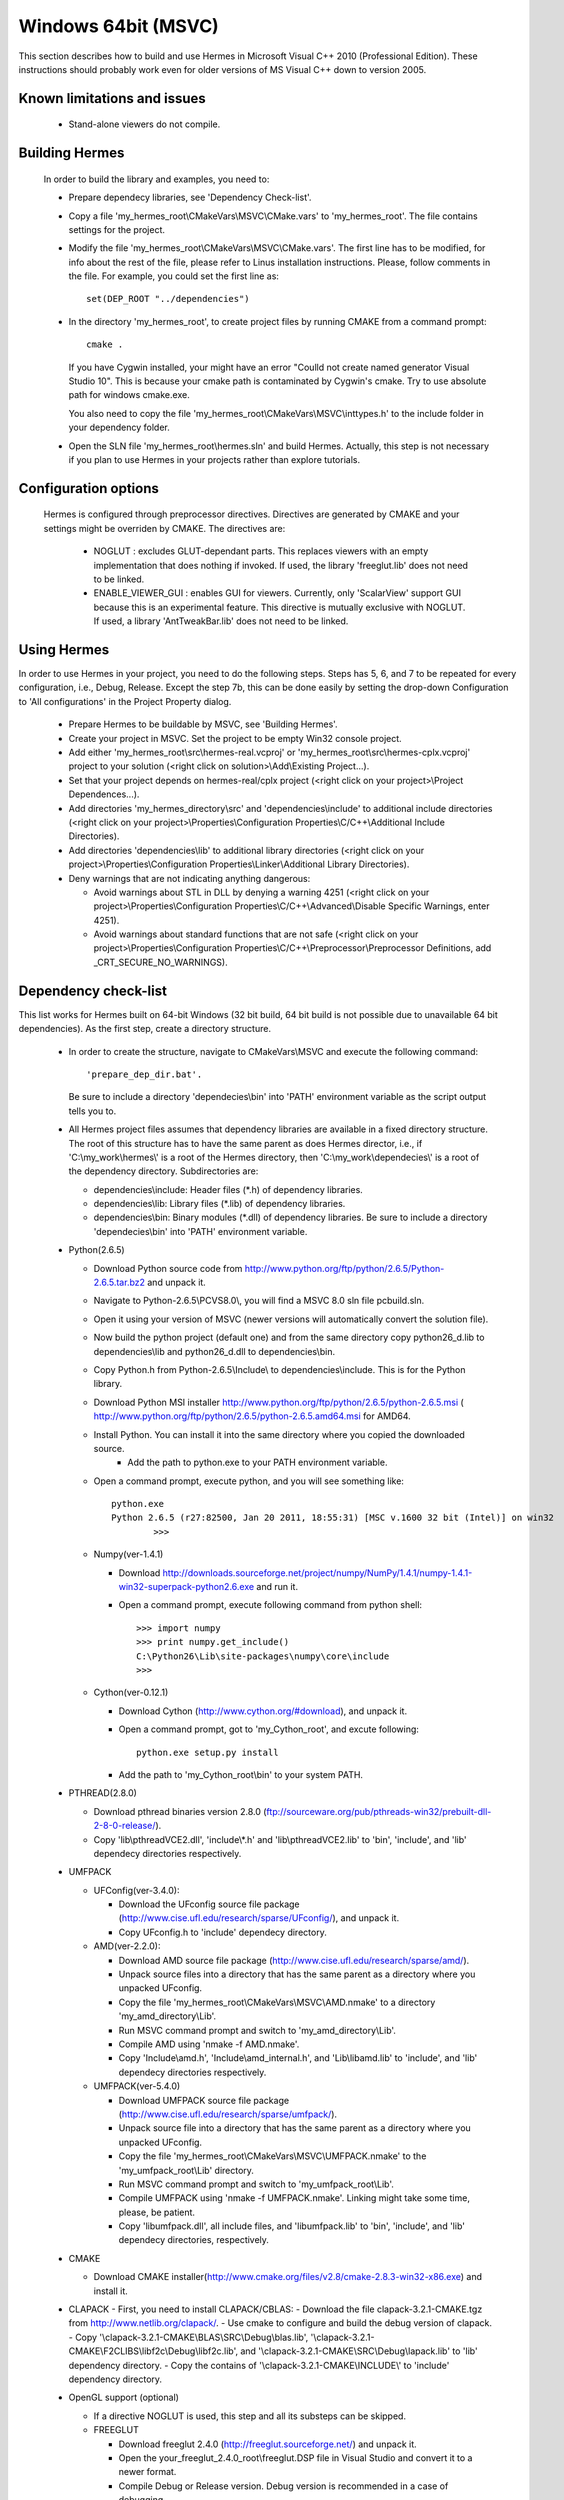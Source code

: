 Windows 64bit (MSVC)
==============

This section describes how to build and use Hermes in Microsoft Visual C++ 2010 (Professional Edition). 
These instructions should probably work even for older versions of MS Visual C++ down to version 2005.

Known limitations and issues
~~~~~~~~~~~~~~~~~~~~~~~~~~~~

 - Stand-alone viewers do not compile.

Building Hermes
~~~~~~~~~~~~~~~

 In order to build the library and examples, you need to:

 - Prepare dependecy libraries, see 'Dependency Check-list'.
 - Copy a file 'my_hermes_root\\CMakeVars\\MSVC\\CMake.vars' to 'my_hermes_root'. The file contains settings for the project.
 - Modify the file 'my_hermes_root\\CMakeVars\\MSVC\\CMake.vars'. The first line has to be modified, for info about the rest of the file, please refer to Linus installation instructions. Please, follow comments in the file. For example, you 
   could set the first line as::

       set(DEP_ROOT "../dependencies")

 - In the directory 'my_hermes_root', to create project files by running CMAKE from a command prompt::

       cmake .

   If you have Cygwin installed, your might have an error "Coulld not create named generator Visual Studio 10". This is because your 
   cmake path is contaminated by Cygwin's cmake. Try to use absolute path for windows cmake.exe. 

   You also need to copy the file 'my_hermes_root\\CMakeVars\\MSVC\\inttypes.h' to the include folder in your dependency folder.

 - Open the SLN file 'my_hermes_root\\hermes.sln' and build Hermes. Actually, this step is not necessary if you plan to use Hermes in your projects rather than explore tutorials.

Configuration options
~~~~~~~~~~~~~~~~~~~~~

 Hermes is configured through preprocessor directives. Directives are generated by CMAKE and your settings might be overriden by CMAKE. The directives are:

  - NOGLUT : excludes GLUT-dependant parts. This replaces viewers with an empty implementation that does nothing if invoked. If used, the library 'freeglut.lib' does not need to be linked. 

  - ENABLE_VIEWER_GUI : enables GUI for viewers. Currently, only 'ScalarView' support GUI because this is an experimental feature. This directive is mutually exclusive with NOGLUT. If used, a library 'AntTweakBar.lib' does not need to be linked.

Using Hermes
~~~~~~~~~~~~
 
In order to use Hermes in your project, you need to do the following steps. Steps has 5, 6, and 7 to be repeated for every configuration, i.e., Debug, Release. Except the step 7b, this can be done easily by setting the drop-down Configuration to 'All configurations' in the Project Property dialog.

  - Prepare Hermes to be buildable by MSVC, see 'Building Hermes'.
  - Create your project in MSVC. Set the project to be empty Win32 console project.
  - Add either 'my_hermes_root\\src\\hermes-real.vcproj' or 'my_hermes_root\\src\\hermes-cplx.vcproj' project to your solution (<right click on solution>\\Add\\Existing Project...).
  - Set that your project depends on hermes-real/cplx project (<right click on your project>\\Project Dependences...).
  - Add directories 'my_hermes_directory\\src' and 'dependencies\\include' to additional include directories (<right click on your project>\\Properties\\Configuration Properties\\C/C++\\Additional Include Directories).
  - Add directories 'dependencies\\lib' to additional library directories (<right click on your project>\\Properties\\Configuration Properties\\Linker\\Additional Library Directories).
  - Deny warnings that are not indicating anything dangerous:

    - Avoid warnings about STL in DLL by denying a warning 4251 (<right click on your project>\\Properties\\Configuration Properties\\C/C++\\Advanced\\Disable Specific Warnings, enter 4251).
    - Avoid warnings about standard functions that are not safe (<right click on your project>\\Properties\\Configuration Properties\\C/C++\\Preprocessor\\Preprocessor Definitions, add _CRT_SECURE_NO_WARNINGS).
 
Dependency check-list
~~~~~~~~~~~~~~~~~~~~~

This list works for Hermes built on 64-bit Windows (32 bit build, 64 bit build is not possible due to unavailable 64 bit dependencies). 
As the first step, create a  directory structure.
	
  - In order to create the structure, navigate to CMakeVars\\MSVC and execute the following command::

        'prepare_dep_dir.bat'. 

    Be sure to include a directory 'dependecies\\bin' into 'PATH' environment variable as the script output tells you to.
  - All Hermes project files assumes that dependency libraries are available in a fixed directory structure. The root of this structure has to have the same parent as does Hermes director, i.e., if 'C:\\my_work\\hermes\\' is a root of the Hermes directory, then 'C:\\my_work\\dependecies\\' is a root of the dependency directory. Subdirectories are:

    - dependencies\\include: Header files (\*.h) of dependency libraries.
    - dependencies\\lib: Library files (\*.lib) of dependency libraries.   
    - dependencies\\bin: Binary modules (\*.dll) of dependency libraries. Be sure to include a directory 'dependecies\\bin' into 'PATH' environment variable.


  - Python(2.6.5)
	
    - Download Python source code from http://www.python.org/ftp/python/2.6.5/Python-2.6.5.tar.bz2 and unpack it.
    - Navigate to Python-2.6.5\\PC\VS8.0\\, you will find a MSVC 8.0 sln file pcbuild.sln.
    - Open it using your version of MSVC (newer versions will automatically convert the solution file).
    - Now build the python project (default one) and from the same directory copy python26_d.lib to dependencies\\lib and python26_d.dll to dependencies\\bin.
    - Copy Python.h from Python-2.6.5\\Include\\ to dependencies\\include. This is for the Python library.
    - Download Python MSI installer http://www.python.org/ftp/python/2.6.5/python-2.6.5.msi ( http://www.python.org/ftp/python/2.6.5/python-2.6.5.amd64.msi for AMD64.
    - Install Python. You can install it into the same directory where you copied the downloaded source.
	- Add the path to python.exe to your PATH environment variable.
    - Open a command prompt, execute python, and you will see something like::

          python.exe
          Python 2.6.5 (r27:82500, Jan 20 2011, 18:55:31) [MSC v.1600 32 bit (Intel)] on win32
		  >>>
 
    - Numpy(ver-1.4.1)

      - Download http://downloads.sourceforge.net/project/numpy/NumPy/1.4.1/numpy-1.4.1-win32-superpack-python2.6.exe and run it.
      - Open a command prompt, execute following command from python shell::

            >>> import numpy
            >>> print numpy.get_include()
            C:\Python26\Lib\site-packages\numpy\core\include
            >>>

    - Cython(ver-0.12.1)

      - Download Cython (http://www.cython.org/#download), and unpack it. 
      - Open a command prompt, got to 'my_Cython_root', and excute following::

            python.exe setup.py install
			
      - Add the path to 'my_Cython_root\\bin' to your system PATH.

  - PTHREAD(2.8.0)

    - Download pthread binaries version 2.8.0 (ftp://sourceware.org/pub/pthreads-win32/prebuilt-dll-2-8-0-release/).
    - Copy 'lib\\pthreadVCE2.dll', 'include\\\*.h' and 'lib\\pthreadVCE2.lib' to 'bin', 'include', and 'lib' dependecy directories respectively.

  - UMFPACK

    - UFConfig(ver-3.4.0):

      - Download the UFconfig source file package (http://www.cise.ufl.edu/research/sparse/UFconfig/), and unpack it. 
      - Copy UFconfig.h to 'include' dependecy directory.

    - AMD(ver-2.2.0):

      - Download AMD source file package (http://www.cise.ufl.edu/research/sparse/amd/).
      - Unpack source files into a directory that has the same parent as a directory where you unpacked UFconfig.
      - Copy the file 'my_hermes_root\\CMakeVars\\MSVC\\AMD.nmake' to a directory 'my_amd_directory\\Lib'.
      - Run MSVC command prompt and switch to 'my_amd_directory\\Lib'.
      - Compile AMD using 'nmake -f AMD.nmake'.
      - Copy 'Include\\amd.h', 'Include\\amd_internal.h', and 'Lib\\libamd.lib' to 'include', and 'lib' dependecy directories respectively.

    - UMFPACK(ver-5.4.0)
	
      - Download UMFPACK source file package (http://www.cise.ufl.edu/research/sparse/umfpack/).
      - Unpack source file into a directory that has the same parent as a directory where you unpacked UFconfig.
      - Copy the file 'my_hermes_root\\CMakeVars\\MSVC\\UMFPACK.nmake' to the 'my_umfpack_root\\Lib' directory.
      - Run MSVC command prompt and switch to 'my_umfpack_root\\Lib'.
      - Compile UMFPACK using 'nmake -f UMFPACK.nmake'. Linking might take some time, please, be patient.
      - Copy 'libumfpack.dll', all include files, and 'libumfpack.lib' to 'bin', 'include', and 'lib' dependecy directories, respectively.

  - CMAKE

    - Download CMAKE installer(http://www.cmake.org/files/v2.8/cmake-2.8.3-win32-x86.exe) and install it.
 
  - CLAPACK
    - First, you need to install CLAPACK/CBLAS:
    - Download the file clapack-3.2.1-CMAKE.tgz from http://www.netlib.org/clapack/.
    - Use cmake to configure and build the debug version of clapack.
    - Copy '\\clapack-3.2.1-CMAKE\\BLAS\\SRC\\Debug\\blas.lib', '\\clapack-3.2.1-CMAKE\\F2CLIBS\\libf2c\\Debug\\libf2c.lib', and '\\clapack-3.2.1-CMAKE\\SRC\\Debug\\lapack.lib' to 'lib' dependency directory.
    - Copy the contains of '\\clapack-3.2.1-CMAKE\\INCLUDE\\' to 'include' dependency directory.

  - OpenGL support (optional)

    - If a directive NOGLUT is used, this step and all its substeps can be skipped.
    - FREEGLUT 

      - Download freeglut 2.4.0 (http://freeglut.sourceforge.net/) and unpack it.
      - Open the your_freeglut_2.4.0_root\\freeglut.DSP file in Visual Studio and convert it to a newer format.
      - Compile Debug or Release version. Debug version is recommended in a case of debugging.
      - Copy 'freeglut.dll', 'freeglut.h', and 'freeglut.lib' to 'bin', 'include\\GL', and 'lib' dependency directories, respectively/.
  
    - GLEW

      - Download glew Win32 precompiled binaries ver.1.5.4 (http://glew.sourceforge.net/) and unpack it.
      - Copy 'my_glew_root\\bin\\glew32.dll', 'my_glew_root\\include\\GL\\\*.h', and 'my_glew_root\\lib\\glew32.lib' to 'bin', 'include\\GL', and 'lib' dependency directories respectively.
 	
  - AntTweakBar (optional)

    - If a directive ENABLE_VIEWER_GUI is *not* used, this step can be skipped.
    - Download a modified version 1.1.3 of AntTweakView (http://hpfem.org/downloads/AntTweakBar.1.1.3.modified.tar.gz) and unpack it. 
    - Open SLN file in MSVC and compile it.
    - Copy 'AntTweakBar.dll', 'AntTweakBar.h', and 'AntTweakBar.lib' to 'bin', 'include', and 'lib' dependency directories respectively.
	
  - ExodusII (optional)

    - If a directive WITH_EXODUSII is *not* used, this step including all sub-steps can be skipped.
	
    - Zlib

      - Download sources of version 1.2.3 (http://sourceforge.net/projects/libpng/files/) and unpack them.
      - Open 'my_zlib_root/projects/visualc6/zlib.dsw' (Visual C++ 6 Solution File) in MSVC08 and let MSVC to convert it and save the .sln file (MSVC10 user can open the .sln file).
      - Switch a configuration to 'Release DLL' in Configuration Manager. 
      - Build project 'zlib': this will create DLL/LIB files in 'my_zlib_root/projects/visual6/Win32_DLL_Release'.
      - Copy 'zlib1.dll', 'zlib.h/zconf.h', and 'zlib1.lib' to 'bin', 'include', and 'lib' dependency directories respectively.
 
    - HDF5

      - Download sources of version 1.8.x (ftp://ftp.hdfgroup.org/HDF5/hdf5-1.8.0/src/) and unpack them. 
      - Since SLIB is not used, comment out a line '#define H5_HAVE_FILTER_SZIP 1' in the header file 'my_hdf5_root\\windows\\src\\H5pubconf.h'
      - Copy the file 'my_hdf5_root\\windows\\src\\H5pubconf.h' to the directory 'my_hdf5_root\\src\\'
      - Run MSVC Command Prompt and switch to a directory 'my_hdf5_root\\windows\\proj'
      - Set variable HDF5_EXT_ZLIB to 'my_dependencies\\lib\\zlib1.lib', by issusing the following:

        ::

            set HDF5_EXT_ZLIB="C:\my_hermes_root\dependencies\lib\zlib1.lib


      - If SLIB is used, set variable HDF5_EXT_SLIB similarly as:

        ::

            set HDF5_EXT_SLIB="C:\my_hermes_root\dependencies\lib\slib.lib

      - To open SLN file in MSVC by issusing the following in the command prompot, and let MSVC to convert files: 

        ::

            VCExpress.exe all\all.sln

      - Switch a configuration to 'Release'
      - Build project 'hdf5_hldll': this will create DLL/LIB files in 'my_hdf5_root\\proj\\hdf5_hldll\\Release\\' and 'my_hdf5_root\\proj\\hdf5dll\\Release\\'
      - Copy 'hdf5dll.dll' and 'hdf5dll.lib' to 'bin' and 'lib' dependency directories respectively
      - Copy 'hdf5_hldll.dll' and 'hdf5_hldll.lib' to 'bin' and 'lib' dependency directories respectively
      - Currently, only MSVC08 is supported under Vista. But MSVC08/10 should be supported under Windows XP. 

    - NetCDF

      - Download sources of version 4.0.1 (http://www.unidata.ucar.edu/downloads/netcdf/netcdf-4_0_1/index.jsp) and unpack them.
      - Open a SLN file 'my_netcfd_root\\win32\\NET\\netcdf.sln'.
      - Switch to 'Release' version.
      - In properties of the project 'netcdf'. 

        - Add paths 'my_hdf5_root\\src\\' and 'my_hdf5_root\\hl\\src' to 'C/C++ -> Additional Include Directories'
        - Add a path 'dependencies\\lib\\' to 'Linker -> Additional Library Directories'

      - Build project 'netcdf': this will create DLL/LIB files in 'my_netcdf_root/win32/NET/Release'
      - Copy 'netcdf.dll' and 'netcdf.lib' to 'bin' and 'lib' dependency directories respectively
      - Copy 'my_netcdf_root\\libsrc4\\netcdf.h' to 'include' dependency directory

    - ExodusII

      - Download sources of version 4.9.3 (http://sourceforge.net/projects/exodusii/) and unpack 'exodusii'
      - Add the following line to the file 'my_exodusii_root\\CMakeLists.txt' as:

        ::

            PROJECT(Exodusii)
            SET(NETCDF_INCLUDE_DIR "my_netcdf_root/libsrc4")    # add this line; 

        be sure to use a slash '/' instead of a backslash '\\'. 

      - Generate MSVC project files using CMAKE in command prompt as:

        ::

            cmake . -G "Visual Studio 9 2008"    # MSVC2008 user 
            cmake . -G "Visual Studio 10"        # MSVC2010 user 

        If you have Cygwin installed, make sure that you are using the windows version of cmake. 

      - Open a SLN file 'my_exodusii_root/ExodusII.sln' in MSVC08/10
      - Switch to 'Release' version
      - Build a project 'exoIIv2c': this will create a LIB file in 'my_exodusii_root\\cbind\\Release'
      - Copy 'exoIIv2c.lib' to 'lib' dependency directory structure
      - Copy 'my_exodusii_root\\cbind\\include\\exodusII.h and exodusII_ext.h' to 'include' dependency directory
	

